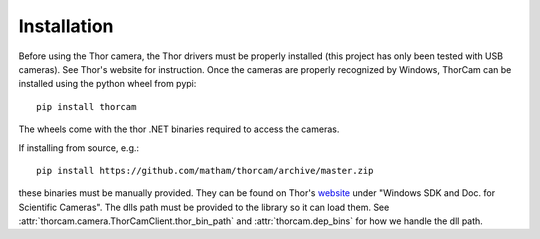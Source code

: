 .. _install-thorcam:

*************
Installation
*************

Before using the Thor camera, the Thor drivers must be properly installed
(this project has only been tested with USB cameras). See
Thor's website for instruction. Once the cameras are properly recognized
by Windows, ThorCam can be installed using the python wheel from pypi::

    pip install thorcam

The wheels come with the thor .NET binaries required to access the cameras.

If installing from source, e.g.::

    pip install https://github.com/matham/thorcam/archive/master.zip

these binaries must be manually provided. They can be found on Thor's
`website <https://www.thorlabs.com/software_pages/ViewSoftwarePage.cfm?Code=ThorCam>`_
under "Windows SDK and Doc. for Scientific Cameras". The dlls path must be
provided to the library so it can load them.
See :attr:`thorcam.camera.ThorCamClient.thor_bin_path` and :attr:`thorcam.dep_bins`
for how we handle the dll path.
